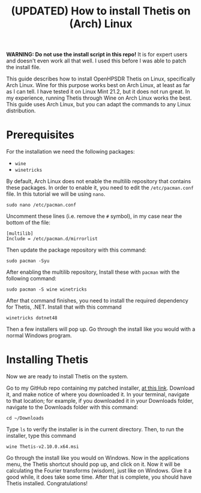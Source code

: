 #+title: (UPDATED) How to install Thetis on (Arch) Linux

*WARNING: Do not use the install script in this repo!* It is for expert users and
doesn't even work all that well. I used this before I was able to patch the
install file.

This guide describes how to install OpenHPSDR Thetis on Linux, specifically Arch
Linux. Wine for this purpose works best on Arch Linux, at least as far as I can
tell. I have tested it on Linux Mint 21.2, but it does not run great. In my
experience, running Thetis through Wine on Arch Linux works the best. This guide
uses Arch Linux, but you can adapt the commands to any Linux distribution.
* Prerequisites
For the installation we need the following packages:
- ~wine~
- ~winetricks~
By default, Arch Linux does not enable the multilib repository that contains
these packages. In order to enable it, you need to edit the ~/etc/pacman.conf~
file. In this tutorial we will be using ~nano~.
#+begin_example
sudo nano /etc/pacman.conf
#+end_example
Uncomment these lines (i.e. remove the ~#~ symbol), in my case near the bottom
of the file:
#+begin_example
[multilib]
Include = /etc/pacman.d/mirrorlist
#+end_example
Then update the package repository with this command:
#+begin_example
sudo pacman -Syu
#+end_example
After enabling the multilib repository, Install these with ~pacman~ with the
following command:
#+begin_example
sudo pacman -S wine winetricks
#+end_example
After that command finishes, you need to install the required dependency for
Thetis, .NET. Install that with this command
#+begin_example
winetricks dotnet48
#+end_example
Then a few installers will pop up. Go through the install like you would with a
normal Windows program.

* Installing Thetis
Now we are ready to install Thetis on the system.

Go to my GitHub repo containing my patched installer, [[https://github.com/ydalton/OpenHPSDR-Thetis/releases/tag/v2.10.0.0][at this link]]. Download it,
and make notice of where you downloaded it. In your terminal, navigate to that
location; for example, if you downloaded it in your Downloads folder, navigate
to the Downloads folder with this command:
#+begin_example
cd ~/Downloads
#+end_example
Type ~ls~ to verify the installer is in the current directory. Then, to run the
installer, type this command
#+begin_example
wine Thetis-v2.10.0.x64.msi
#+end_example
Go through the install like you would on Windows. Now in the applications menu,
the Thetis shortcut should pop up, and click on it. Now it will be calculating
the Fourier transforms (wisdom), just like on Windows. Give it a good while, it
does take some time. After that is complete, you should have Thetis installed.
Congratulations!

